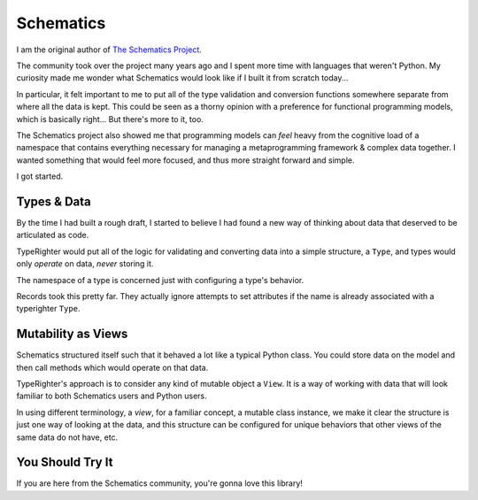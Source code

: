 .. notes_schematics

==========
Schematics
==========

I am the original author of `The Schematics Project <https://github.com/schematics/schematics>`_.

The community took over the project many years ago and I spent more time with
languages that weren't Python. My curiosity made me wonder what Schematics
would look like if I built it from scratch today...

In particular, it felt important to me to put all of the type validation and
conversion functions somewhere separate from where all the data is kept. This
could be seen as a thorny opinion with a preference for functional programming
models, which is basically right... But there's more to it, too.

The Schematics project also showed me that programming models can *feel* heavy
from the cognitive load of a namespace that contains everything necessary for
managing a metaprogramming framework & complex data together. I wanted
something that would feel more focused, and thus more straight forward and
simple.

I got started.

Types & Data
============

By the time I had built a rough draft, I started to believe I had found a new
way of thinking about data that deserved to be articulated as code.

TypeRighter would put all of the logic for validating and converting data into
a simple structure, a ``Type``, and types would only *operate* on data, *never*
storing it.

The namespace of a type is concerned just with configuring a type's behavior.

Records took this pretty far. They actually ignore attempts to set attributes
if the name is already associated with a typerighter ``Type``.

Mutability as Views
===================

Schematics structured itself such that it behaved a lot like a typical Python
class. You could store data on the model and then call methods which would
operate on that data.

TypeRighter's approach is to consider any kind of mutable object a ``View``.
It is a way of working with data that will look familiar to both Schematics
users and Python users.

In using different terminology, a *view*, for a familiar concept, a mutable
class instance, we make it clear the structure is just one way of looking at
the data, and this structure can be configured for unique behaviors that other
views of the same data do not have, etc.

You Should Try It
=================

If you are here from the Schematics community, you're gonna love this library!
